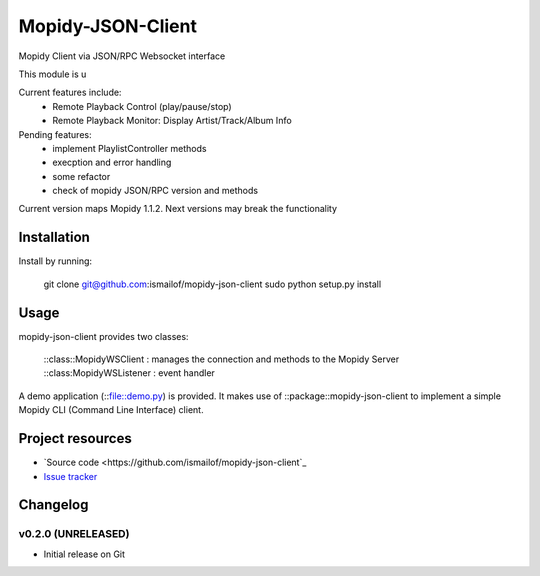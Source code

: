 ****************************
Mopidy-JSON-Client
****************************

Mopidy Client via JSON/RPC Websocket interface

This module is u

Current features include:
  - Remote Playback Control (play/pause/stop)
  - Remote Playback Monitor: Display Artist/Track/Album Info  

Pending features:
  - implement PlaylistController methods
  - execption and error handling
  - some refactor
  - check of mopidy JSON/RPC version and methods

Current version maps Mopidy 1.1.2. Next versions may break the functionality

Installation
============

Install by running:

    git clone git@github.com:ismailof/mopidy-json-client
    sudo python setup.py install
    

Usage
=====

mopidy-json-client provides two classes: 
    
    ::class::MopidyWSClient : manages the connection and methods to the Mopidy Server        
    ::class:MopidyWSListener : event handler

A demo application (::file::demo.py) is provided. It makes use of ::package::mopidy-json-client to implement a simple Mopidy CLI (Command Line Interface) client.
    

Project resources
=================

- `Source code <https://github.com/ismailof/mopidy-json-client`_
- `Issue tracker <https://github.com/ismailof/mopidy-json-client/issues>`_


Changelog
=========

v0.2.0 (UNRELEASED)
----------------------------------------
- Initial release on Git
